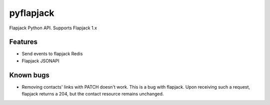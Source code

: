 pyflapjack
==========

.. image:: https://travis-ci.org/tryagainconcepts/pyflapjack.svg?branch=master
    :target: https://travis-ci.org/tryagainconcepts/pyflapjack

Flapjack Python API. Supports Flapjack 1.x


Features
--------
* Send events to flapjack Redis
* Flapjack JSONAPI

Known bugs
----------
* Removing contacts' links with PATCH doesn't work. This is a bug with
  flapjack. Upon receiving such a request, flapjack returns a 204, but the
  contact resource remains unchanged.

